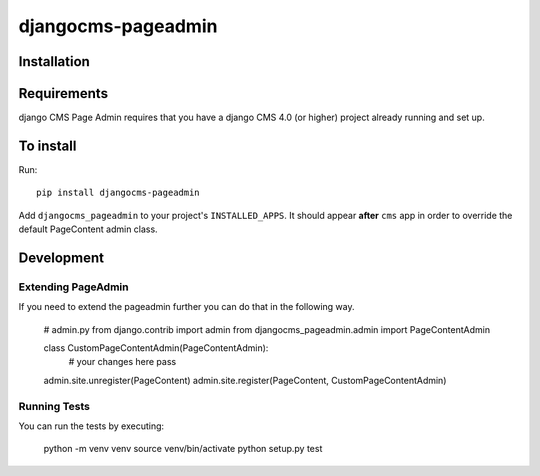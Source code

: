 ====================
djangocms-pageadmin
====================

Installation
============

Requirements
============

django CMS Page Admin requires that you have a django CMS 4.0 (or higher)
project already running and set up.

To install
==========

Run::

    pip install djangocms-pageadmin

Add ``djangocms_pageadmin`` to your project's ``INSTALLED_APPS``.
It should appear **after** ``cms`` app in order to override the
default PageContent admin class.


Development
===========

Extending PageAdmin
-------------------

If you need to extend the pageadmin further you can do that in the following way.

    # admin.py
    from django.contrib import admin
    from djangocms_pageadmin.admin import PageContentAdmin

    class CustomPageContentAdmin(PageContentAdmin):
        # your changes here
        pass

    admin.site.unregister(PageContent)
    admin.site.register(PageContent, CustomPageContentAdmin)


Running Tests
-------------

You can run the tests by executing:

    python -m venv venv
    source venv/bin/activate
    python setup.py test
